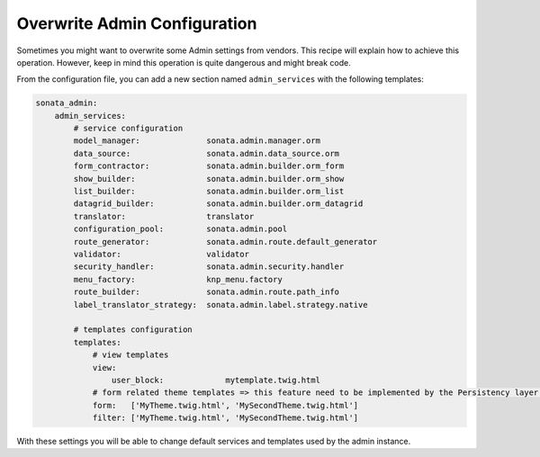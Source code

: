 Overwrite Admin Configuration
=============================

Sometimes you might want to overwrite some Admin settings from vendors.
This recipe will explain how to achieve this operation. However, keep
in mind this operation is quite dangerous and might break code.

From the configuration file, you can add a new section named ``admin_services``
with the following templates:

.. code-block:: yaml

    sonata_admin:
        admin_services:
            # service configuration
            model_manager:              sonata.admin.manager.orm
            data_source:                sonata.admin.data_source.orm
            form_contractor:            sonata.admin.builder.orm_form
            show_builder:               sonata.admin.builder.orm_show
            list_builder:               sonata.admin.builder.orm_list
            datagrid_builder:           sonata.admin.builder.orm_datagrid
            translator:                 translator
            configuration_pool:         sonata.admin.pool
            route_generator:            sonata.admin.route.default_generator
            validator:                  validator
            security_handler:           sonata.admin.security.handler
            menu_factory:               knp_menu.factory
            route_builder:              sonata.admin.route.path_info
            label_translator_strategy:  sonata.admin.label.strategy.native

            # templates configuration
            templates:
                # view templates
                view:
                    user_block:             mytemplate.twig.html
                # form related theme templates => this feature need to be implemented by the Persistency layer of each Admin Bundle
                form:   ['MyTheme.twig.html', 'MySecondTheme.twig.html']
                filter: ['MyTheme.twig.html', 'MySecondTheme.twig.html']

With these settings you will be able to change default services and templates used by the admin instance.

